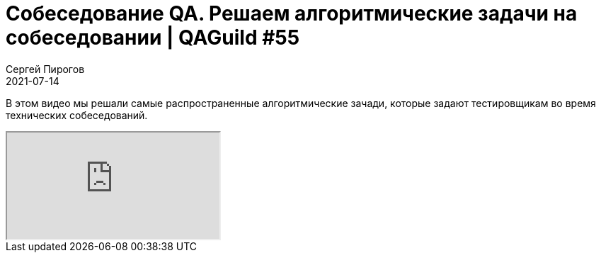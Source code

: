 = Собеседование QA. Решаем алгоритмические задачи на собеседовании | QAGuild #55
Сергей Пирогов
2021-07-14
:jbake-type: post
:jbake-tags: QAGuild, Youtube
:jbake-summary: Решаем самые распространенные алгоритмические зачади
:jbake-status: published

В этом видео мы решали самые распространенные алгоритмические зачади, которые задают тестировщикам во время технических собеседований.

++++
<div class="embed-responsive embed-responsive-16by9">
  <iframe class="embed-responsive-item" src="https://www.youtube.com/embed/bhMHrhGvDDc" allowfullscreen></iframe>
</div>
++++